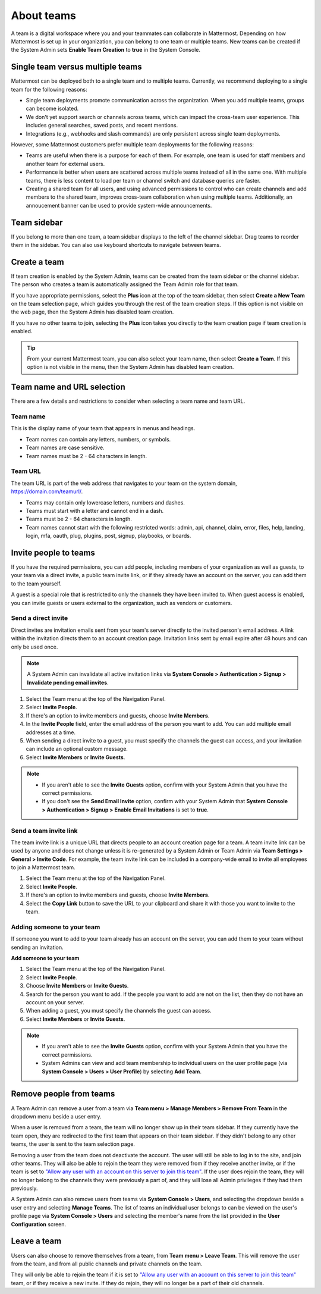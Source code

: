 About teams
===========

|all-plans| |cloud| |self-hosted|

.. |all-plans| image:: ../images/all-plans-badge.png
  :scale: 30
  :target: https://mattermost.com/pricing
  :alt: Available in Mattermost Free and Starter subscription plans.

.. |cloud| image:: ../images/cloud-badge.png
  :scale: 30
  :target: https://mattermost.com/sign-up
  :alt: Available for Mattermost Cloud deployments.

.. |self-hosted| image:: ../images/self-hosted-badge.png
  :scale: 30
  :target: https://mattermost.com/deploy
  :alt: Available for Mattermost Self-Hosted deployments.

A team is a digital workspace where you and your teammates can collaborate in Mattermost. Depending on how Mattermost is set up in your organization, you can belong to one team or multiple teams. New teams can be created if the System Admin sets **Enable Team Creation** to **true** in the System Console.

Single team versus multiple teams
----------------------------------

Mattermost can be deployed both to a single team and to multiple teams. Currently, we recommend deploying to a single team for the following reasons:

- Single team deployments promote communication across the organization. When you add multiple teams, groups can become isolated.
- We don't yet support search or channels across teams, which can impact the cross-team user experience. This includes general searches, saved posts, and recent mentions.
- Integrations (e.g., webhooks and slash commands) are only persistent across single team deployments.

However, some Mattermost customers prefer multiple team deployments for the following reasons:

- Teams are useful when there is a purpose for each of them. For example, one team is used for staff members and another team for external users.
- Performance is better when users are scattered across multiple teams instead of all in the same one. With multiple teams, there is less content to load per team or channel switch and database queries are faster.
- Creating a shared team for all users, and using advanced permissions to control who can create channels and add members to the shared team, improves cross-team collaboration when using multiple teams. Additionally, an annoucement banner can be used to provide system-wide announcements.

Team sidebar
------------

If you belong to more than one team, a team sidebar displays to the left of the channel sidebar. Drag teams to reorder them in the sidebar. You can also use keyboard shortcuts to navigate between teams.

.. image:: ../images/teams.gif
   :alt: Navigating between teams in Mattermost.

Create a team
--------------

If team creation is enabled by the System Admin, teams can be created from the team sidebar or the channel sidebar. The person who creates a team is automatically  assigned the Team Admin role for that team.

If you have appropriate permissions, select the **Plus** icon at the top of the team sidebar, then select **Create a New Team** on the team selection page, which guides you through the rest of the team creation steps. If this option is not visible on the web page, then the System Admin has disabled team creation.

If you have no other teams to join, selecting the **Plus** icon takes you directly to the team creation page if team creation is enabled.

.. tip::

  From your current Mattermost team, you can also select your team name, then select **Create a Team**. If this option is not visible in the menu, then the System Admin has disabled team creation.

Team name and URL selection
---------------------------

There are a few details and restrictions to consider when selecting a team name and team URL.

Team name
~~~~~~~~~

This is the display name of your team that appears in menus and headings.

- Team names can contain any letters, numbers, or symbols.
- Team names are case sensitive.
- Team names must be 2 - 64 characters in length.

Team URL
~~~~~~~~

The team URL is part of the web address that navigates to your team on the system domain, https://domain.com/teamurl/.

- Teams may contain only lowercase letters, numbers and dashes.
- Teams must start with a letter and cannot end in a dash.
- Teams must be 2 - 64 characters in length.
- Team names cannot start with the following restricted words: admin, api, channel, claim, error, files, help, landing, login, mfa, oauth, plug, plugins, post, signup, playbooks, or boards.

Invite people to teams
----------------------

If you have the required permissions, you can add people, including members of your organization as well as guests, to your team via a direct invite, a public team invite link, or if they already have an account on the server, you can add them to the team yourself.

A guest is a special role that is restricted to only the channels they have been invited to. When guest access is enabled, you can invite guests or users external to the organization, such as vendors or customers.

Send a direct invite
~~~~~~~~~~~~~~~~~~~~~

Direct invites are invitation emails sent from your team's server directly to the invited person's email address. A link within the invitation directs them to an account creation page. Invitation links sent by email expire after 48 hours and can only be used once. 

.. note::
  A System Admin can invalidate all active invitation links via **System Console > Authentication > Signup > Invalidate pending email invites**.

1. Select the Team menu at the top of the Navigation Panel.
2. Select **Invite People**.
3. If there's an option to invite members and guests, choose **Invite Members**.
4. In the **Invite People** field, enter the email address of the person you want to add. You can add multiple email addresses at a time.
5. When sending a direct invite to a guest, you must specify the channels the guest can access, and your invitation can include an optional custom message.
6. Select **Invite Members** or **Invite Guests**.

.. note::

  - If you aren't able to see the **Invite Guests** option, confirm with your System Admin that you have the correct permissions.
  - If you don't see the **Send Email Invite** option, confirm with your System Admin that **System Console > Authentication > Signup > Enable Email Invitations** is set to **true**.

Send a team invite link
~~~~~~~~~~~~~~~~~~~~~~~

The team invite link is a unique URL that directs people to an account creation page for a team. A team invite link can be used by anyone and does not change unless it is re-generated by a System Admin or Team Admin via **Team Settings > General > Invite Code**. For example, the team invite link can be included in a company-wide email to invite all employees to join a Mattermost team.

1. Select the Team menu at the top of the Navigation Panel.
2. Select **Invite People**.
3. If there's an option to invite members and guests, choose **Invite Members**.
4. Select the **Copy Link** button to save the URL to your clipboard and share it with those you want to invite to the team.

Adding someone to your team
~~~~~~~~~~~~~~~~~~~~~~~~~~~

If someone you want to add to your team already has an account on the server, you can add them to your team without sending an invitation.

**Add someone to your team**

1. Select the Team menu at the top of the Navigation Panel.
2. Select **Invite People**.
3. Choose **Invite Members** or **Invite Guests**.
4. Search for the person you want to add. If the people you want to add are not on the list, then they do not have an account on your server.
5. When adding a guest, you must specify the channels the guest can access.
6. Select **Invite Members** or **Invite Guests**.

.. note:: 
   
   - If you aren't able to see the **Invite Guests** option, confirm with your System Admin that you have the correct permissions.
   - System Admins can view and add team membership to individual users on the user profile page (via **System Console > Users > User Profile**) by selecting **Add Team**.

Remove people from teams
------------------------

A Team Admin can remove a user from a team via **Team menu > Manage Members > Remove From Team** in the dropdown menu beside a user entry.

When a user is removed from a team, the team will no longer show up in their team sidebar. If they currently have the team open, they are redirected to the first team that appears on their team sidebar. If they didn't belong to any other teams, the user is sent to the team selection page.

Removing a user from the team does not deactivate the account. The user will still be able to log in to the site, and join other teams. They will also be able to rejoin the team they were removed from if they receive another invite, or if the team is set to `"Allow any user with an account on this server to join this team" <https://docs.mattermost.com/welcome/team-settings.html#allow-anyone-to-join-this-team>`__. If the user does rejoin the team, they will no longer belong to the channels they were previously a part of, and they will lose all Admin privileges if they had them previously.

A System Admin can also remove users from teams via **System Console > Users**, and selecting the dropdown beside a user entry and selecting **Manage Teams**. The list of teams an individual user belongs to can be viewed on the user's profile page via **System Console > Users** and selecting the member's name from the list provided in the **User Configuration** screen.

Leave a team
------------

Users can also choose to remove themselves from a team, from **Team menu > Leave Team**. This will remove the user from the team, and from all public channels and private channels on the team.

They will only be able to rejoin the team if it is set to `"Allow any user with an account on this server to join this team" <https://docs.mattermost.com/welcome/team-settings.html#allow-anyone-to-join-this-team>`__ team, or if they receive a new invite. If they do rejoin, they will no longer be a part of their old channels.